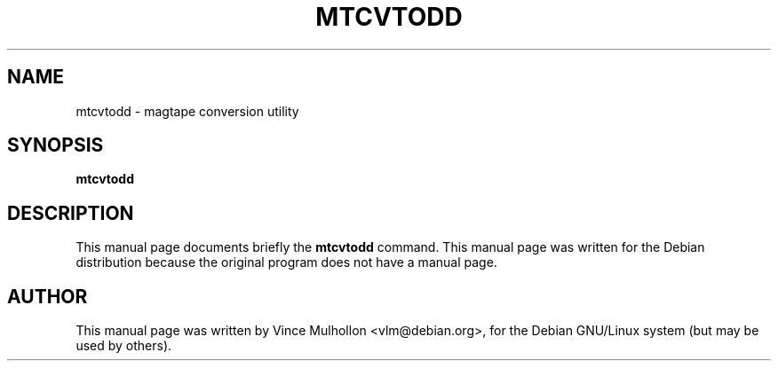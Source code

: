 .\"                                      Hey, EMACS: -*- nroff -*-
.TH MTCVTODD 1 "March 31, 2002"
.\" Please adjust this date whenever revising the manpage.
.\"
.\" Some roff macros, for reference:
.\" .nh        disable hyphenation
.\" .hy        enable hyphenation
.\" .ad l      left justify
.\" .ad b      justify to both left and right margins
.\" .nf        disable filling
.\" .fi        enable filling
.\" .br        insert line break
.\" .sp <n>    insert n+1 empty lines
.\" for manpage-specific macros, see man(7)
.SH NAME
mtcvtodd \- magtape conversion utility 
.SH SYNOPSIS
.B mtcvtodd
.SH DESCRIPTION
This manual page documents briefly the
.B mtcvtodd
command.
This manual page was written for the Debian distribution
because the original program does not have a manual page.
.PP
.SH AUTHOR
This manual page was written by Vince Mulhollon <vlm@debian.org>,
for the Debian GNU/Linux system (but may be used by others).
